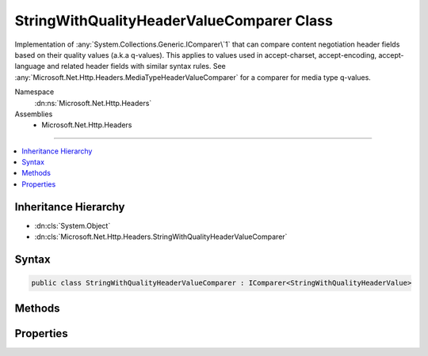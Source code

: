

StringWithQualityHeaderValueComparer Class
==========================================






Implementation of :any:`System.Collections.Generic.IComparer\`1` that can compare content negotiation header fields
based on their quality values (a.k.a q-values). This applies to values used in accept-charset,
accept-encoding, accept-language and related header fields with similar syntax rules. See 
:any:`Microsoft.Net.Http.Headers.MediaTypeHeaderValueComparer` for a comparer for media type
q-values.


Namespace
    :dn:ns:`Microsoft.Net.Http.Headers`
Assemblies
    * Microsoft.Net.Http.Headers

----

.. contents::
   :local:



Inheritance Hierarchy
---------------------


* :dn:cls:`System.Object`
* :dn:cls:`Microsoft.Net.Http.Headers.StringWithQualityHeaderValueComparer`








Syntax
------

.. code-block:: csharp

    public class StringWithQualityHeaderValueComparer : IComparer<StringWithQualityHeaderValue>








.. dn:class:: Microsoft.Net.Http.Headers.StringWithQualityHeaderValueComparer
    :hidden:

.. dn:class:: Microsoft.Net.Http.Headers.StringWithQualityHeaderValueComparer

Methods
-------

.. dn:class:: Microsoft.Net.Http.Headers.StringWithQualityHeaderValueComparer
    :noindex:
    :hidden:

    
    .. dn:method:: Microsoft.Net.Http.Headers.StringWithQualityHeaderValueComparer.Compare(Microsoft.Net.Http.Headers.StringWithQualityHeaderValue, Microsoft.Net.Http.Headers.StringWithQualityHeaderValue)
    
        
    
        
        Compares two :any:`Microsoft.Net.Http.Headers.StringWithQualityHeaderValue` based on their quality value
        (a.k.a their "q-value").
        Values with identical q-values are considered equal (i.e the result is 0) with the exception of wild-card
        values (i.e. a value of "*") which are considered less than non-wild-card values. This allows to sort
        a sequence of :any:`Microsoft.Net.Http.Headers.StringWithQualityHeaderValue` following their q-values ending up with any
        wild-cards at the end.
    
        
    
        
        :param stringWithQuality1: The first value to compare.
        
        :type stringWithQuality1: Microsoft.Net.Http.Headers.StringWithQualityHeaderValue
    
        
        :param stringWithQuality2: The second value to compare
        
        :type stringWithQuality2: Microsoft.Net.Http.Headers.StringWithQualityHeaderValue
        :rtype: System.Int32
        :return: The result of the comparison.
    
        
        .. code-block:: csharp
    
            public int Compare(StringWithQualityHeaderValue stringWithQuality1, StringWithQualityHeaderValue stringWithQuality2)
    

Properties
----------

.. dn:class:: Microsoft.Net.Http.Headers.StringWithQualityHeaderValueComparer
    :noindex:
    :hidden:

    
    .. dn:property:: Microsoft.Net.Http.Headers.StringWithQualityHeaderValueComparer.QualityComparer
    
        
        :rtype: Microsoft.Net.Http.Headers.StringWithQualityHeaderValueComparer
    
        
        .. code-block:: csharp
    
            public static StringWithQualityHeaderValueComparer QualityComparer { get; }
    

